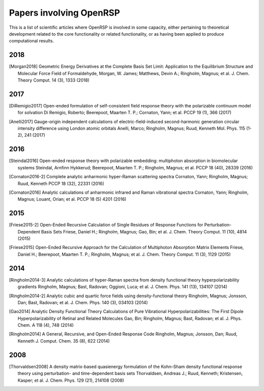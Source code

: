 .. _section_papers_openrsp_all:

Papers involving OpenRSP
========================

This is a list of scientific articles where OpenRSP is involved in some
capacity, either pertaining to theoretical development related to the core
functionality or related functionality, or as having been applied to produce
computational results.

2018
----

.. [Morgan2018] Geometric Energy Derivatives at the Complete Basis Set Limit: Application to the 
   Equilibrium Structure and Molecular Force Field of Formaldehyde,
   Morgan, W. James; Matthews, Devin A.; Ringholm, Magnus; et al.
   J. Chem. Theory Comput. 14 (3), 1333 (2018)

2017
----

.. [DiRemigio2017] Open-ended formulation of self-consistent field response theory with the polarizable
   continuum model for solvation
   Di Remigio, Roberto; Beerepoot, Maarten T. P.; Cornaton, Yann; et al.
   PCCP 19 (1), 366 (2017)

.. [Anelli2017] Gauge-origin independent calculations of electric-field-induced second-harmonic generation
   circular intensity difference using London atomic orbitals
   Anelli, Marco; Ringholm, Magnus; Ruud, Kenneth
   Mol. Phys. 115 (1-2), 241 (2017)

2016
----

.. [Steindal2016] Open-ended response theory with polarizable embedding: multiphoton absorption in
   biomolecular systems
   Steindal, Arnfinn Hykkerud; Beerepoot, Maarten T. P.; Ringholm, Magnus; et al.
   PCCP 18 (40), 28339 (2016)

.. [Cornaton2016-2] Complete analytic anharmonic hyper-Raman scattering spectra
   Cornaton, Yann; Ringholm, Magnus; Ruud, Kenneth
   PCCP 18 (32), 22331 (2016)

.. [Cornaton2016] Analytic calculations of anharmonic infrared and Raman vibrational spectra
   Cornaton, Yann; Ringholm, Magnus; Louant, Orian; et al.
   PCCP 18 (5) 4201 (2016)

2015
----

.. [Friese2015-2] Open-Ended Recursive Calculation of Single Residues of Response Functions for
   Perturbation-Dependent Basis Sets
   Friese, Daniel H.; Ringholm, Magnus; Gao, Bin; et al.
   J. Chem. Theory Comput. 11 (10), 4814 (2015)

.. [Friese2015] Open-Ended Recursive Approach for the Calculation of Multiphoton Absorption 
   Matrix Elements
   Friese, Daniel H.; Beerepoot, Maarten T. P.; Ringholm, Magnus; et al.
   J. Chem. Theory Comput. 11 (3), 1129 (2015)

2014
----

.. [Ringholm2014-3] Analytic calculations of hyper-Raman spectra from density functional theory
   hyperpolarizability gradients
   Ringholm, Magnus; Bast, Radovan; Oggioni, Luca; et al.
   J. Chem. Phys. 141 (13), 134107 (2014)

.. [Ringholm2014-2] Analytic cubic and quartic force fields using density-functional theory
   Ringholm, Magnus; Jonsson, Dan; Bast, Radovan; et al.
   J. Chem. Phys. 140 (3), 034103 (2014)

.. [Gao2014] Analytic Density Functional Theory Calculations of Pure Vibrational Hyperpolarizabilities:
   The First Dipole Hyperpolarizability of Retinal and Related Molecules
   Gao, Bin; Ringholm, Magnus; Bast, Radovan; et al.
   J. Phys. Chem. A 118 (4), 748 (2014)

.. [Ringholm2014] A General, Recursive, and Open-Ended Response Code
   Ringholm, Magnus; Jonsson, Dan; Ruud, Kenneth
   J. Comput. Chem. 35 (8), 622 (2014)

2008
----

.. [Thorvaldsen2008] A density matrix-based quasienergy formulation of the Kohn–Sham density
   functional response theory using perturbation- and time-dependent basis sets
   Thorvaldsen, Andreas J.; Ruud, Kenneth; Kristensen, Kasper; et al.
   J. Chem. Phys. 129 (21), 214108 (2008)
